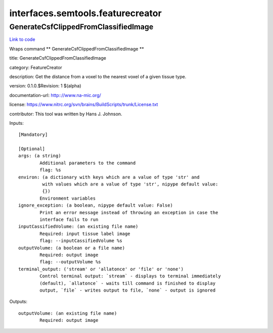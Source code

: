 .. AUTO-GENERATED FILE -- DO NOT EDIT!

interfaces.semtools.featurecreator
==================================


.. _nipype.interfaces.semtools.featurecreator.GenerateCsfClippedFromClassifiedImage:


.. index:: GenerateCsfClippedFromClassifiedImage

GenerateCsfClippedFromClassifiedImage
-------------------------------------

`Link to code <http://github.com/nipy/nipype/tree/f9c98ba/nipype/interfaces/semtools/featurecreator.py#L18>`__

Wraps command ** GenerateCsfClippedFromClassifiedImage **

title: GenerateCsfClippedFromClassifiedImage

category: FeatureCreator

description: Get the distance from a voxel to the nearest voxel of a given tissue type.

version: 0.1.0.$Revision: 1 $(alpha)

documentation-url: http:://www.na-mic.org/

license: https://www.nitrc.org/svn/brains/BuildScripts/trunk/License.txt

contributor: This tool was written by Hans J. Johnson.

Inputs::

        [Mandatory]

        [Optional]
        args: (a string)
                Additional parameters to the command
                flag: %s
        environ: (a dictionary with keys which are a value of type 'str' and
                 with values which are a value of type 'str', nipype default value:
                 {})
                Environment variables
        ignore_exception: (a boolean, nipype default value: False)
                Print an error message instead of throwing an exception in case the
                interface fails to run
        inputCassifiedVolume: (an existing file name)
                Required: input tissue label image
                flag: --inputCassifiedVolume %s
        outputVolume: (a boolean or a file name)
                Required: output image
                flag: --outputVolume %s
        terminal_output: ('stream' or 'allatonce' or 'file' or 'none')
                Control terminal output: `stream` - displays to terminal immediately
                (default), `allatonce` - waits till command is finished to display
                output, `file` - writes output to file, `none` - output is ignored

Outputs::

        outputVolume: (an existing file name)
                Required: output image
